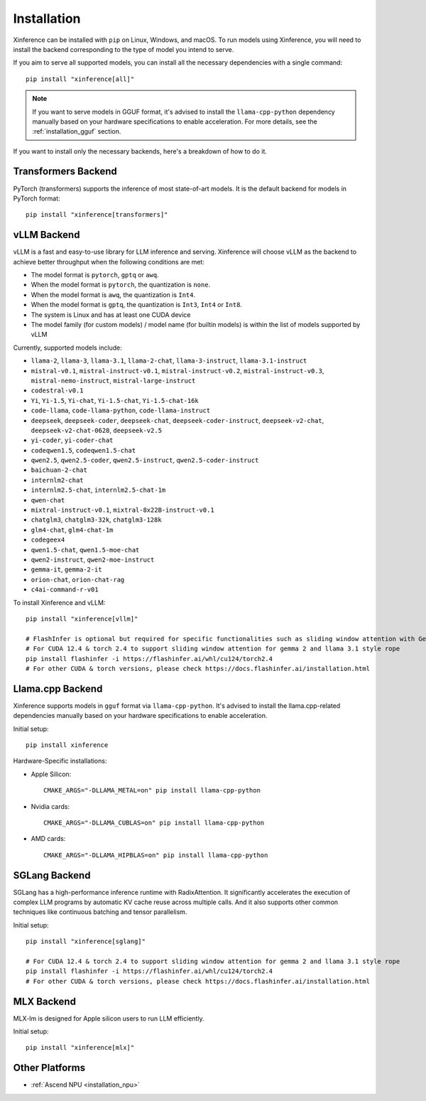 .. _installation:

============
Installation
============
Xinference can be installed with ``pip`` on Linux, Windows, and macOS. To run models using Xinference, you will need to install the backend corresponding to the type of model you intend to serve.

If you aim to serve all supported models, you can install all the necessary dependencies with a single command::

   pip install "xinference[all]"

.. note::
   If you want to serve models in GGUF format, it's advised to install the ``llama-cpp-python`` dependency manually based on your hardware specifications to enable acceleration. For more details, see the :ref:`installation_gguf` section.


If you want to install only the necessary backends, here's a breakdown of how to do it.

.. _inference_backend:

Transformers Backend
~~~~~~~~~~~~~~~~~~~~
PyTorch (transformers) supports the inference of most state-of-art models. It is the default backend for models in PyTorch format::

   pip install "xinference[transformers]"


vLLM Backend
~~~~~~~~~~~~
vLLM is a fast and easy-to-use library for LLM inference and serving. Xinference will choose vLLM as the backend to achieve better throughput when the following conditions are met:

- The model format is ``pytorch``, ``gptq`` or ``awq``.
- When the model format is ``pytorch``, the quantization is ``none``.
- When the model format is ``awq``, the quantization is ``Int4``.
- When the model format is ``gptq``, the quantization is ``Int3``, ``Int4`` or ``Int8``.
- The system is Linux and has at least one CUDA device
- The model family (for custom models) / model name (for builtin models) is within the list of models supported by vLLM

Currently, supported models include:

.. vllm_start

- ``llama-2``, ``llama-3``, ``llama-3.1``, ``llama-2-chat``, ``llama-3-instruct``, ``llama-3.1-instruct``
- ``mistral-v0.1``, ``mistral-instruct-v0.1``, ``mistral-instruct-v0.2``, ``mistral-instruct-v0.3``, ``mistral-nemo-instruct``, ``mistral-large-instruct``
- ``codestral-v0.1``
- ``Yi``, ``Yi-1.5``, ``Yi-chat``, ``Yi-1.5-chat``, ``Yi-1.5-chat-16k``
- ``code-llama``, ``code-llama-python``, ``code-llama-instruct``
- ``deepseek``, ``deepseek-coder``, ``deepseek-chat``, ``deepseek-coder-instruct``, ``deepseek-v2-chat``, ``deepseek-v2-chat-0628``, ``deepseek-v2.5``
- ``yi-coder``, ``yi-coder-chat``
- ``codeqwen1.5``, ``codeqwen1.5-chat``
- ``qwen2.5``, ``qwen2.5-coder``, ``qwen2.5-instruct``, ``qwen2.5-coder-instruct``
- ``baichuan-2-chat``
- ``internlm2-chat``
- ``internlm2.5-chat``, ``internlm2.5-chat-1m``
- ``qwen-chat``
- ``mixtral-instruct-v0.1``, ``mixtral-8x22B-instruct-v0.1``
- ``chatglm3``, ``chatglm3-32k``, ``chatglm3-128k``
- ``glm4-chat``, ``glm4-chat-1m``
- ``codegeex4``
- ``qwen1.5-chat``, ``qwen1.5-moe-chat``
- ``qwen2-instruct``, ``qwen2-moe-instruct``
- ``gemma-it``, ``gemma-2-it``
- ``orion-chat``, ``orion-chat-rag``
- ``c4ai-command-r-v01``
.. vllm_end

To install Xinference and vLLM::

   pip install "xinference[vllm]"
   
   # FlashInfer is optional but required for specific functionalities such as sliding window attention with Gemma 2.
   # For CUDA 12.4 & torch 2.4 to support sliding window attention for gemma 2 and llama 3.1 style rope
   pip install flashinfer -i https://flashinfer.ai/whl/cu124/torch2.4
   # For other CUDA & torch versions, please check https://docs.flashinfer.ai/installation.html
   

.. _installation_gguf:

Llama.cpp Backend
~~~~~~~~~~~~~~~~~
Xinference supports models in ``gguf`` format via ``llama-cpp-python``. It's advised to install the llama.cpp-related dependencies manually based on your hardware specifications to enable acceleration.

Initial setup::

   pip install xinference

Hardware-Specific installations:

- Apple Silicon::

   CMAKE_ARGS="-DLLAMA_METAL=on" pip install llama-cpp-python

- Nvidia cards::

   CMAKE_ARGS="-DLLAMA_CUBLAS=on" pip install llama-cpp-python

- AMD cards::

   CMAKE_ARGS="-DLLAMA_HIPBLAS=on" pip install llama-cpp-python


SGLang Backend
~~~~~~~~~~~~~~
SGLang has a high-performance inference runtime with RadixAttention. It significantly accelerates the execution of complex LLM programs by automatic KV cache reuse across multiple calls. And it also supports other common techniques like continuous batching and tensor parallelism.

Initial setup::

   pip install "xinference[sglang]"

   # For CUDA 12.4 & torch 2.4 to support sliding window attention for gemma 2 and llama 3.1 style rope
   pip install flashinfer -i https://flashinfer.ai/whl/cu124/torch2.4
   # For other CUDA & torch versions, please check https://docs.flashinfer.ai/installation.html


MLX Backend
~~~~~~~~~~~
MLX-lm is designed for Apple silicon users to run LLM efficiently.

Initial setup::

   pip install "xinference[mlx]"

Other Platforms
~~~~~~~~~~~~~~~

* :ref:`Ascend NPU <installation_npu>`

